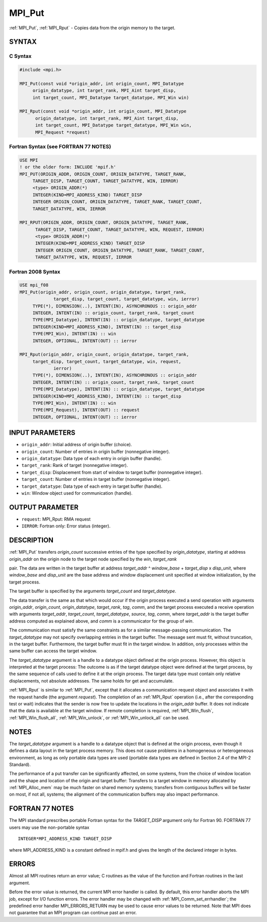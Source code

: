 .. _mpi_put:


MPI_Put
=======

.. include_body

:ref:`MPI_Put`, :ref:`MPI_Rput` - Copies data from the origin memory to the
target.


SYNTAX
------


C Syntax
^^^^^^^^

.. code-block:: c

   #include <mpi.h>

   MPI_Put(const void *origin_addr, int origin_count, MPI_Datatype
   	origin_datatype, int target_rank, MPI_Aint target_disp,
   	int target_count, MPI_Datatype target_datatype, MPI_Win win)

   MPI_Rput(const void *origin_addr, int origin_count, MPI_Datatype
   	 origin_datatype, int target_rank, MPI_Aint target_disp,
   	 int target_count, MPI_Datatype target_datatype, MPI_Win win,
   	 MPI_Request *request)


Fortran Syntax (see FORTRAN 77 NOTES)
^^^^^^^^^^^^^^^^^^^^^^^^^^^^^^^^^^^^^

.. code-block:: fortran

   USE MPI
   ! or the older form: INCLUDE 'mpif.h'
   MPI_PUT(ORIGIN_ADDR, ORIGIN_COUNT, ORIGIN_DATATYPE, TARGET_RANK,
   	TARGET_DISP, TARGET_COUNT, TARGET_DATATYPE, WIN, IERROR)
   	<type> ORIGIN_ADDR(*)
   	INTEGER(KIND=MPI_ADDRESS_KIND) TARGET_DISP
   	INTEGER ORIGIN_COUNT, ORIGIN_DATATYPE, TARGET_RANK, TARGET_COUNT,
   	TARGET_DATATYPE, WIN, IERROR

   MPI_RPUT(ORIGIN_ADDR, ORIGIN_COUNT, ORIGIN_DATATYPE, TARGET_RANK,
   	 TARGET_DISP, TARGET_COUNT, TARGET_DATATYPE, WIN, REQUEST, IERROR)
   	 <type> ORIGIN_ADDR(*)
   	 INTEGER(KIND=MPI_ADDRESS_KIND) TARGET_DISP
   	 INTEGER ORIGIN_COUNT, ORIGIN_DATATYPE, TARGET_RANK, TARGET_COUNT,
   	 TARGET_DATATYPE, WIN, REQUEST, IERROR


Fortran 2008 Syntax
^^^^^^^^^^^^^^^^^^^

.. code-block:: fortran

   USE mpi_f08
   MPI_Put(origin_addr, origin_count, origin_datatype, target_rank,
   		target_disp, target_count, target_datatype, win, ierror)
   	TYPE(*), DIMENSION(..), INTENT(IN), ASYNCHRONOUS :: origin_addr
   	INTEGER, INTENT(IN) :: origin_count, target_rank, target_count
   	TYPE(MPI_Datatype), INTENT(IN) :: origin_datatype, target_datatype
   	INTEGER(KIND=MPI_ADDRESS_KIND), INTENT(IN) :: target_disp
   	TYPE(MPI_Win), INTENT(IN) :: win
   	INTEGER, OPTIONAL, INTENT(OUT) :: ierror

   MPI_Rput(origin_addr, origin_count, origin_datatype, target_rank,
   	target_disp, target_count, target_datatype, win, request,
   		ierror)
   	TYPE(*), DIMENSION(..), INTENT(IN), ASYNCHRONOUS :: origin_addr
   	INTEGER, INTENT(IN) :: origin_count, target_rank, target_count
   	TYPE(MPI_Datatype), INTENT(IN) :: origin_datatype, target_datatype
   	INTEGER(KIND=MPI_ADDRESS_KIND), INTENT(IN) :: target_disp
   	TYPE(MPI_Win), INTENT(IN) :: win
   	TYPE(MPI_Request), INTENT(OUT) :: request
   	INTEGER, OPTIONAL, INTENT(OUT) :: ierror


INPUT PARAMETERS
----------------
* ``origin_addr``: Initial address of origin buffer (choice).
* ``origin_count``: Number of entries in origin buffer (nonnegative integer).
* ``origin_datatype``: Data type of each entry in origin buffer (handle).
* ``target_rank``: Rank of target (nonnegative integer).
* ``target_disp``: Displacement from start of window to target buffer (nonnegative integer).
* ``target_count``: Number of entries in target buffer (nonnegative integer).
* ``target_datatype``: Data type of each entry in target buffer (handle).
* ``win``: Window object used for communication (handle).

OUTPUT PARAMETER
----------------
* ``request``: MPI_Rput: RMA request
* ``IERROR``: Fortran only: Error status (integer).

DESCRIPTION
-----------

:ref:`MPI_Put` transfers *origin_count* successive entries of the type
specified by *origin_datatype*, starting at address *origin_addr* on the
origin node to the target node specified by the *win*, *target_rank*

pair. The data are written in the target buffer at address *target_addr*
^ *window_base* + *target_disp* x *disp_unit*, where *window_base* and
*disp_unit* are the base address and window displacement unit specified
at window initialization, by the target process.

The target buffer is specified by the arguments *target_count* and
*target_datatype*.

The data transfer is the same as that which would occur if the origin
process executed a send operation with arguments *origin_addr*,
*origin_count*, *origin_datatype*, *target_rank*, *tag*, *comm*, and the
target process executed a receive operation with arguments
*target_addr*, *target_count*, *target_datatype*, *source*, *tag*,
*comm*, where *target_addr* is the target buffer address computed as
explained above, and *comm* is a communicator for the group of *win*.

The communication must satisfy the same constraints as for a similar
message-passing communication. The *target_datatype* may not specify
overlapping entries in the target buffer. The message sent must fit,
without truncation, in the target buffer. Furthermore, the target buffer
must fit in the target window. In addition, only processes within the
same buffer can access the target window.

The *target_datatype* argument is a handle to a datatype object defined
at the origin process. However, this object is interpreted at the target
process: The outcome is as if the target datatype object were defined at
the target process, by the same sequence of calls used to define it at
the origin process. The target data type must contain only relative
displacements, not absolute addresses. The same holds for get and
accumulate.

:ref:`MPI_Rput` is similar to :ref:`MPI_Put`, except that it allocates a
communication request object and associates it with the request handle
(the argument *request*). The completion of an :ref:`MPI_Rput` operation (i.e.,
after the corresponding test or wait) indicates that the sender is now
free to update the locations in the *origin_addr* buffer. It does not
indicate that the data is available at the target window. If remote
completion is required, :ref:`MPI_Win_flush`, :ref:`MPI_Win_flush_all`,
:ref:`MPI_Win_unlock`, or :ref:`MPI_Win_unlock_all` can be used.


NOTES
-----

The *target_datatype* argument is a handle to a datatype object that is
defined at the origin process, even though it defines a data layout in
the target process memory. This does not cause problems in a homogeneous
or heterogeneous environment, as long as only portable data types are
used (portable data types are defined in Section 2.4 of the MPI-2
Standard).

The performance of a put transfer can be significantly affected, on some
systems, from the choice of window location and the shape and location
of the origin and target buffer: Transfers to a target window in memory
allocated by :ref:`MPI_Alloc_mem` may be much faster on shared memory systems;
transfers from contiguous buffers will be faster on most, if not all,
systems; the alignment of the communication buffers may also impact
performance.


FORTRAN 77 NOTES
----------------

The MPI standard prescribes portable Fortran syntax for the
*TARGET_DISP* argument only for Fortran 90. FORTRAN 77 users may use the
non-portable syntax

::

        INTEGER*MPI_ADDRESS_KIND TARGET_DISP

where MPI_ADDRESS_KIND is a constant defined in mpif.h and gives the
length of the declared integer in bytes.


ERRORS
------

Almost all MPI routines return an error value; C routines as the value
of the function and Fortran routines in the last argument.

Before the error value is returned, the current MPI error handler is
called. By default, this error handler aborts the MPI job, except for
I/O function errors. The error handler may be changed with
:ref:`MPI_Comm_set_errhandler`; the predefined error handler MPI_ERRORS_RETURN
may be used to cause error values to be returned. Note that MPI does not
guarantee that an MPI program can continue past an error.


.. seealso::
   | :ref:`MPI_Get` :ref:`MPI_Rget`
   | :ref:`MPI_Accumulate` :ref:`MPI_Win_flush` :ref:`MPI_Win_flush_all` :ref:`MPI_Win_unlock`
     :ref:`MPI_Win_unlock_all`

